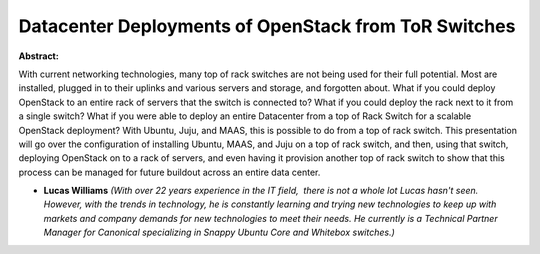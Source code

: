 Datacenter Deployments of OpenStack from ToR Switches
~~~~~~~~~~~~~~~~~~~~~~~~~~~~~~~~~~~~~~~~~~~~~~~~~~~~~

**Abstract:**

With current networking technologies, many top of rack switches are not being used for their full potential. Most are installed, plugged in to their uplinks and various servers and storage, and forgotten about. What if you could deploy OpenStack to an entire rack of servers that the switch is connected to? What if you could deploy the rack next to it from a single switch? What if you were able to deploy an entire Datacenter from a top of Rack Switch for a scalable OpenStack deployment? With Ubuntu, Juju, and MAAS, this is possible to do from a top of rack switch. This presentation will go over the configuration of installing Ubuntu, MAAS, and Juju on a top of rack switch, and then, using that switch, deploying OpenStack on to a rack of servers, and even having it provision another top of rack switch to show that this process can be managed for future buildout across an entire data center.


* **Lucas Williams** *(With over 22 years experience in the IT field,  there is not a whole lot Lucas hasn't seen. However, with the trends in technology, he is constantly learning and trying new technologies to keep up with markets and company demands for new technologies to meet their needs. He currently is a Technical Partner Manager for Canonical specializing in Snappy Ubuntu Core and Whitebox switches.)*
